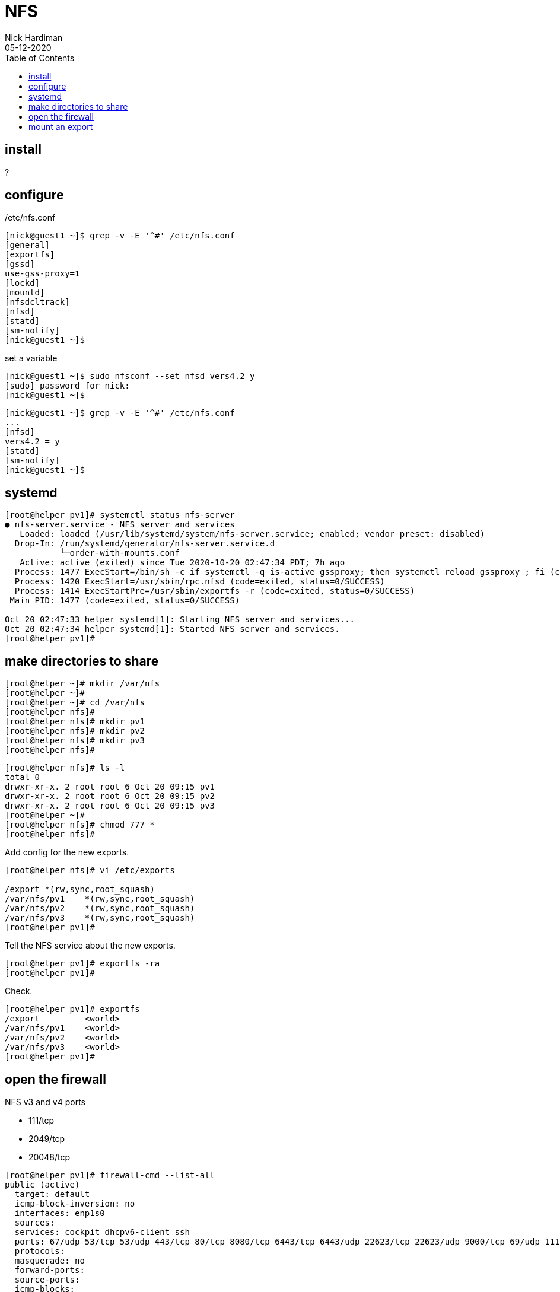 = NFS
Nick Hardiman
:source-highlighter: pygments
:toc: 
:revdate: 05-12-2020



== install 

?

== configure  

/etc/nfs.conf 

[source,console]
----
[nick@guest1 ~]$ grep -v -E '^#' /etc/nfs.conf 
[general]
[exportfs]
[gssd]
use-gss-proxy=1
[lockd]
[mountd]
[nfsdcltrack]
[nfsd]
[statd]
[sm-notify]
[nick@guest1 ~]$ 
----

set a variable 

[source,console]
----
[nick@guest1 ~]$ sudo nfsconf --set nfsd vers4.2 y
[sudo] password for nick: 
[nick@guest1 ~]$ 
----

[source,console]
----
[nick@guest1 ~]$ grep -v -E '^#' /etc/nfs.conf 
...
[nfsd]
vers4.2 = y
[statd]
[sm-notify]
[nick@guest1 ~]$ 
----


== systemd  

[source,console]
----
[root@helper pv1]# systemctl status nfs-server
● nfs-server.service - NFS server and services
   Loaded: loaded (/usr/lib/systemd/system/nfs-server.service; enabled; vendor preset: disabled)
  Drop-In: /run/systemd/generator/nfs-server.service.d
           └─order-with-mounts.conf
   Active: active (exited) since Tue 2020-10-20 02:47:34 PDT; 7h ago
  Process: 1477 ExecStart=/bin/sh -c if systemctl -q is-active gssproxy; then systemctl reload gssproxy ; fi (code=exited, status=0/SUCCESS)
  Process: 1420 ExecStart=/usr/sbin/rpc.nfsd (code=exited, status=0/SUCCESS)
  Process: 1414 ExecStartPre=/usr/sbin/exportfs -r (code=exited, status=0/SUCCESS)
 Main PID: 1477 (code=exited, status=0/SUCCESS)

Oct 20 02:47:33 helper systemd[1]: Starting NFS server and services...
Oct 20 02:47:34 helper systemd[1]: Started NFS server and services.
[root@helper pv1]# 
----

== make directories to share 

[source,console]
----
[root@helper ~]# mkdir /var/nfs
[root@helper ~]# 
[root@helper ~]# cd /var/nfs
[root@helper nfs]# 
[root@helper nfs]# mkdir pv1
[root@helper nfs]# mkdir pv2
[root@helper nfs]# mkdir pv3
[root@helper nfs]# 
----

[source,console]
----
[root@helper nfs]# ls -l
total 0
drwxr-xr-x. 2 root root 6 Oct 20 09:15 pv1
drwxr-xr-x. 2 root root 6 Oct 20 09:15 pv2
drwxr-xr-x. 2 root root 6 Oct 20 09:15 pv3
[root@helper ~]# 
[root@helper nfs]# chmod 777 *
[root@helper nfs]# 
----

Add config for the new exports. 

[source,console]
----
[root@helper nfs]# vi /etc/exports

/export	*(rw,sync,root_squash)
/var/nfs/pv1	*(rw,sync,root_squash)
/var/nfs/pv2	*(rw,sync,root_squash)
/var/nfs/pv3	*(rw,sync,root_squash)
[root@helper pv1]# 
----

Tell the NFS service about the new exports.

[source,console]
----
[root@helper pv1]# exportfs -ra
[root@helper pv1]# 
----

Check.

[source,console]
----
[root@helper pv1]# exportfs 
/export       	<world>
/var/nfs/pv1  	<world>
/var/nfs/pv2  	<world>
/var/nfs/pv3  	<world>
[root@helper pv1]#
----

== open the firewall 

NFS v3 and v4 ports 

* 111/tcp 
* 2049/tcp 
* 20048/tcp 


[source,console]
----
[root@helper pv1]# firewall-cmd --list-all
public (active)
  target: default
  icmp-block-inversion: no
  interfaces: enp1s0
  sources: 
  services: cockpit dhcpv6-client ssh
  ports: 67/udp 53/tcp 53/udp 443/tcp 80/tcp 8080/tcp 6443/tcp 6443/udp 22623/tcp 22623/udp 9000/tcp 69/udp 111/tcp 2049/tcp 20048/tcp 50825/tcp 53248/tcp
  protocols: 
  masquerade: no
  forward-ports: 
  source-ports: 
  icmp-blocks: 
  rich rules: 
	
[root@helper pv1]# 
----

[source,console]
----
[nick@host2 ~]$ ping helper
PING helper.ocp4.example.com (192.168.7.77) 56(84) bytes of data.
64 bytes from api.ocp4.example.com (192.168.7.77): icmp_seq=1 ttl=64 time=0.189 ms
64 bytes from api.ocp4.example.com (192.168.7.77): icmp_seq=2 ttl=64 time=0.175 ms
^C
--- helper.ocp4.example.com ping statistics ---
2 packets transmitted, 2 received, 0% packet loss, time 62ms
rtt min/avg/max/mdev = 0.175/0.182/0.189/0.007 ms
[nick@host2 ~]$ 
----

== mount an export 

[source,console]
----
[nick@host2 ~]$ ls /mnt
[nick@host2 ~]$ 
----
Not that way!

[source,console]
----
[nick@host2 ~]$ mount helper:/var/nfs/pv1 /mnt
mount: only root can do that
[nick@host2 ~]$ 
----

This way.

[source,console]
----
[nick@host2 ~]$ sudo mount helper:/var/nfs/pv1 /mnt
[sudo] password for nick: 
[nick@host2 ~]$ 
----

Check.

[source,console]
----
[nick@host2 ~]$ df 
Filesystem            1K-blocks      Used Available Use% Mounted on
...
helper:/var/nfs/pv1    51089408   3995648  47093760   8% /mnt
[nick@host2 ~]$ 
----

Unmount. 

[source,console]
----
[nick@host2 ~]$ sudo umount /mnt
[nick@host2 ~]$ 
----


